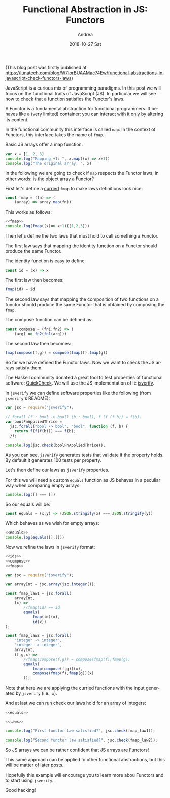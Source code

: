 # -*- coding: utf-8; mode:org; -*-
#+TITLE:       Functional Abstraction in JS: Functors
#+AUTHOR:      Andrea
#+EMAIL:       andrea-dev@hotmail.com
#+DATE:        2018-10-27 Sat
#+URI:         /blog/%y/%m/%d/functional-abstraction-in-js-functors
#+KEYWORDS:    js,jsverify,functional-programming,functor
#+TAGS:        js,jsverify,functional-programming,functors
#+LANGUAGE:    en
#+OPTIONS:     H:3 num:nil toc:nil \n:nil ::t |:t ^:nil -:nil f:t *:t <:t
#+DESCRIPTION: Explaining functors through JavaScript and its test generation tooling

(This blog post was firstly published at https://lunatech.com/blog/W7IorBUAAMac74Ew/functional-abstractions-in-javascript-check-functors-laws)

JavaScript is a curious mix of programming paradigms. In this post we
will focus on the functional traits of JavaScript (JS). In particular we
will see how to check that a function satisfies the Functor's laws.

A Functor is a fundamental abstraction for functional programmers. It
behaves like a (very limited) container: you can interact with it only
by altering its content.

In the functional community this interface is called =map=. In the
context of Functors, this interface takes the name of =fmap=.

Basic JS arrays offer a map function:

#+BEGIN_SRC js
var x = [1, 2, 3]
console.log("Mapping +1: ", x.map((x) => x+1))
console.log("The original array: ", x)
#+END_SRC

#+RESULTS:
: Mapping +1:  [ 2, 3, 4 ]
: The original array:  [ 1, 2, 3 ]

In the following we are going to check if =map= respects the Functor
laws; in other words: is the object array a Functor?

First let's define a [[https://stackoverflow.com/questions/36314/what-is-currying][curried]] =fmap= to make laws definitions look
nice:

#+name:fmap
#+BEGIN_SRC js
const fmap = (fn) => (
    (array) => array.map(fn))
#+END_SRC

This works as follows:

#+BEGIN_SRC js
<<fmap>>
console.log(fmap((x)=> x+1)([1,2,3]))
#+END_SRC

Then let's define the two laws that must hold to call something a
Functor.

The first law says that mapping the identity function on a Functor
should produce the same Functor.

The identity function is easy to define:

#+name:ids
#+BEGIN_SRC js :exports code
const id = (x) => x
#+END_SRC

#+RESULTS: ids

The first law then becomes:

#+BEGIN_SRC js :noeval :exports code
fmap(id) = id
#+END_SRC

The second law says that mapping the composition of two functions on a
functor should produce the same Functor that is obtained by composing
the =fmap=.

The compose function can be defined as:

#+name:compose
#+BEGIN_SRC js
const compose = (fn1,fn2) => (
    (arg) => fn2(fn1(arg)))
#+END_SRC

#+RESULTS: compose

The second law then becomes:

#+BEGIN_SRC js :noeval :exports code
fmap(compose(f,g)) = compose(fmap(f),fmap(g))
#+END_SRC

So far we have defined the Functor laws. Now we want to check the JS
arrays satisfy them.

The Haskell community donated a great tool to test properties of
functional software: [[https://en.wikipedia.org/wiki/QuickCheck][QuickCheck]]. We will use the JS implementation of
it: [[https://github.com/jsverify/jsverify][jsverify]].

In =jsverify= we can define software properties like the following (from
=jsverify='s README):

#+BEGIN_SRC js
var jsc = require("jsverify");

// forall (f : bool -> bool) (b : bool), f (f (f b)) = f(b).
var boolFnAppliedThrice =
  jsc.forall("bool -> bool", "bool", function (f, b) {
    return f(f(f(b))) === f(b);
  });

console.log(jsc.check(boolFnAppliedThrice));
#+END_SRC

#+RESULTS:
: OK, passed 100 tests
: true

As you can see, =jsverify= generates tests that validate if the
property holds. By default it generates 100 tests per property.

Let's then define our laws as =jsverify= properties. 

For this we will need a custom =equals= function as JS behaves in a
peculiar way when comparing empty arrays:

#+BEGIN_SRC js
console.log([] === [])
#+END_SRC

#+RESULTS:
: false

So our equals will be:

#+name:equals
#+BEGIN_SRC js
const equals = (x,y) => (JSON.stringify(x) === JSON.stringify(y))
#+END_SRC

#+RESULTS: equals

Which behaves as we wish for empty arrays:

#+BEGIN_SRC js
<<equals>>
console.log(equals([],[]))
#+END_SRC

#+RESULTS:
: true

Now we refine the laws in =jsverify= format:

#+name:laws
#+BEGIN_SRC js
<<ids>>
<<compose>>
<<fmap>>

var jsc = require("jsverify");

var arrayInt = jsc.array(jsc.integer());

const fmap_law1 = jsc.forall(
    arrayInt, 
    (x) =>
        //fmap(id) == id
        equals(
            fmap(id)(x),
            id(x))
);

const fmap_law2 = jsc.forall(
    "integer -> integer", 
    "integer -> integer", 
    arrayInt, 
    (f,g,x) =>
        //fmap(compose(f,g)) = compose(fmap(f),fmap(g))
        equals(
            fmap(compose(f,g))(x),
            compose(fmap(f),fmap(g))(x)
        ));
#+END_SRC

#+RESULTS: laws

Note that here we are applying the curried functions with the input
generated by =jsverify= (i.e., =x=).

And at last we can run check our laws hold for an array of integers:

#+BEGIN_SRC js :noweb yes
<<equals>>

<<laws>>

console.log("First functor law satisfied?", jsc.check(fmap_law1));

console.log("Second functor law satisfied?", jsc.check(fmap_law2));
#+END_SRC

#+RESULTS:
: OK, passed 100 tests
: First functor law satisfied? true
: OK, passed 100 tests
: Second functor law satisfied? true

So JS arrays we can be rather confident that JS arrays are Functors!

This same approach can be applied to other functional abstractions,
but this will be matter of later posts.

Hopefully this example will encourage you to learn more abou Functors
and to start using =jsverify=.

Good hacking!
